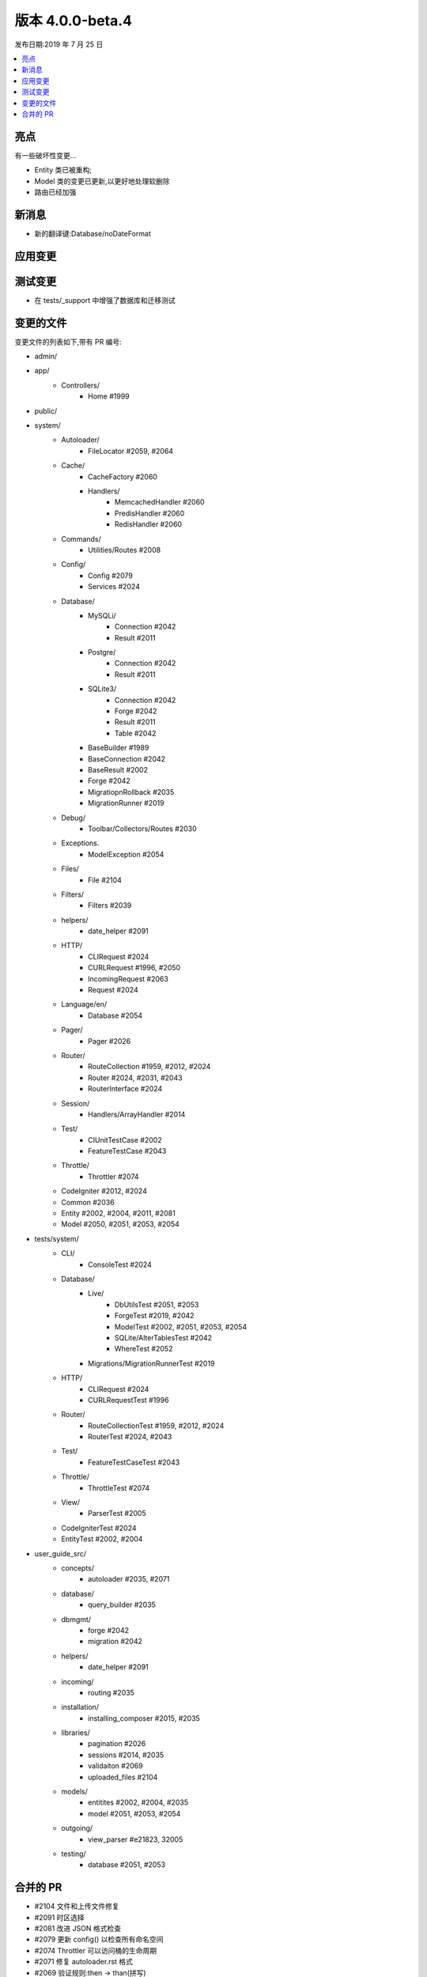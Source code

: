 版本 4.0.0-beta.4
====================

发布日期:2019 年 7 月 25 日

.. contents::
    :local:
    :depth: 2

亮点
----------

有一些破坏性变更...

- Entity 类已被重构;
- Model 类的变更已更新,以更好地处理软删除
- 路由已经加强

新消息
------------

- 新的翻译键:Database/noDateFormat

应用变更
-----------

测试变更
---------------

- 在 tests/_support 中增强了数据库和迁移测试

变更的文件
-------------

变更文件的列表如下,带有 PR 编号:

- admin/

- app/
    - Controllers/
        - Home #1999

- public/

- system/
    - Autoloader/
        - FileLocator #2059, #2064
    - Cache/
        - CacheFactory #2060
        - Handlers/
            - MemcachedHandler #2060
            - PredisHandler #2060
            - RedisHandler #2060
    - Commands/
        - Utilities/Routes #2008
    - Config/
        - Config #2079
        - Services #2024
    - Database/
        - MySQLi/
            - Connection #2042
            - Result #2011
        - Postgre/
            - Connection #2042
            - Result #2011
        - SQLite3/
            - Connection #2042
            - Forge #2042
            - Result #2011
            - Table #2042
        - BaseBuilder #1989
        - BaseConnection #2042
        - BaseResult #2002
        - Forge #2042
        - MigratiopnRollback #2035
        - MigrationRunner #2019
    - Debug/
        - Toolbar/Collectors/Routes #2030
    - Exceptions.
        - ModelException #2054
    - Files/
        - File #2104
    - Filters/
        - Filters #2039
    - helpers/
        - date_helper #2091
    - HTTP/
        - CLIRequest #2024
        - CURLRequest #1996, #2050
        - IncomingRequest #2063
        - Request #2024
    - Language/en/
        - Database #2054
    - Pager/
        - Pager #2026
    - Router/
        - RouteCollection #1959, #2012, #2024
        - Router #2024, #2031, #2043
        - RouterInterface #2024
    - Session/
        - Handlers/ArrayHandler #2014
    - Test/
        - CIUnitTestCase #2002
        - FeatureTestCase #2043
    - Throttle/
        - Throttler #2074
    - CodeIgniter #2012, #2024
    - Common #2036
    - Entity #2002, #2004, #2011, #2081
    - Model #2050, #2051, #2053, #2054

- tests/system/
    - CLI/
        - ConsoleTest #2024
    - Database/
        - Live/
            - DbUtilsTest #2051, #2053
            - ForgeTest #2019, #2042
            - ModelTest #2002, #2051, #2053, #2054
            - SQLite/AlterTablesTest #2042
            - WhereTest #2052
        - Migrations/MigrationRunnerTest #2019
    - HTTP/
        - CLIRequest #2024
        - CURLRequestTest #1996
    - Router/
        - RouteCollectionTest #1959, #2012, #2024
        - RouterTest #2024, #2043
    - Test/
        - FeatureTestCaseTest #2043
    - Throttle/
        - ThrottleTest #2074
    - View/
        - ParserTest #2005
    - CodeIgniterTest #2024
    - EntityTest #2002, #2004

- user_guide_src/
    - concepts/
        - autoloader #2035, #2071
    - database/
        - query_builder #2035
    - dbmgmt/
        - forge #2042
        - migration #2042
    - helpers/
        - date_helper #2091
    - incoming/
        - routing #2035
    - installation/
        - installing_composer #2015, #2035
    - libraries/
        - pagination #2026
        - sessions #2014, #2035
        - validaiton #2069
        - uploaded_files #2104
    - models/
        - entitites #2002, #2004, #2035
        - model #2051, #2053, #2054
    - outgoing/
        - view_parser #e21823, 32005
    - testing/
        - database #2051, #2053

合并的 PR
----------

- #2104 文件和上传文件修复
- #2091 时区选择
- #2081 改进 JSON 格式检查
- #2079 更新 config() 以检查所有命名空间
- #2074 Throttler 可以访问桶的生命周期
- #2071 修复 autoloader.rst 格式
- #2069 验证规则:then -> than(拼写)
- #2064 修复文件定位器斜杠错误的 Bug
- #2063 确保查询变量是 request->uri 的一部分。修复 #2062
- #2060 缓存驱动备份
- #2059 为 `locateFile()` 添加多路径支持
- #2054 为缺失/无效的 dateFormat 添加模型异常
- #2053 将 Model 的 deleted 标志更改为 deleted_at 日期时间/时间戳。修复 #2041
- #2052 为 (not) null 添加各种测试
- #2051 软删除使用 deleted_at
- #2050 在触发事件之前保存插入 ID
- #2043 路由时应传入零参数。修复 #2032
- #2042 SQLite3 现在支持删除外键。修复 #1982
- #2040 更新 CURLRequest.php
- #2039 限制 URI 的过滤器匹配,使其需要精确匹配。修复 #2038
- #2036 使 `force_https()` 在退出之前发送标头
- #2035 各种拼写错误和指南更正
- #2031 回退到服务器请求以获取默认方法
- #2030 在调试工具栏中支持新的 `router` 服务
- #2026 扩展 Pager::makeLinks(可选组名)
- #2024 重构 router 和 route collection 确定当前 HTTP 动词的方式
- #2019 SQLite 和 Mysql 驱动的附加测试以及迁移运行程序测试修复
- #2015 安装后直接用户遵循升级步骤
- #2014 添加了一个新的 Session/ArrayHandler,可在测试期间使用
- #2012 对 HTTP 动词使用 request->method
- #2011 为实体设置没有任何变异的原始数据数组
- #2008 为命令 "routes" 添加 `patch` 方法
- #2005 插件闭包文档更新和测试
- #2004 允许不带参数调用 hasChanged()
- #2002 实体重构
- #1999 使用 CodeIgniter\Controller; 不需要因为 Home 控制器扩展...
- #1996 尝试修复 CURLRequest 调试问题。#1994
- #e21823 修正了解析器插件的文档。关闭 #1995
- #1989 参数 set() 必须是字符串类型 - 无法同意
- #1959 防止 reverseRoute 搜索闭包
